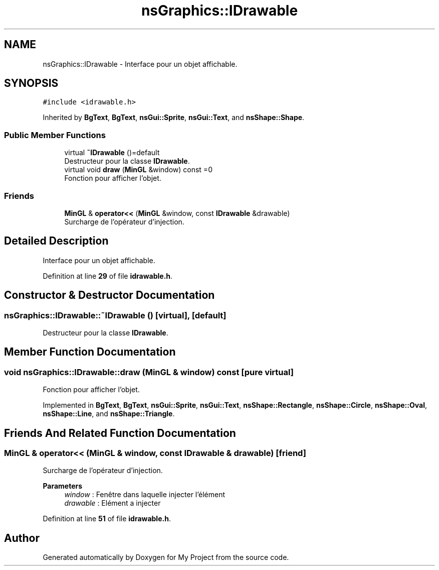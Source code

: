.TH "nsGraphics::IDrawable" 3 "Sun Jan 12 2025" "My Project" \" -*- nroff -*-
.ad l
.nh
.SH NAME
nsGraphics::IDrawable \- Interface pour un objet affichable\&.  

.SH SYNOPSIS
.br
.PP
.PP
\fC#include <idrawable\&.h>\fP
.PP
Inherited by \fBBgText\fP, \fBBgText\fP, \fBnsGui::Sprite\fP, \fBnsGui::Text\fP, and \fBnsShape::Shape\fP\&.
.SS "Public Member Functions"

.in +1c
.ti -1c
.RI "virtual \fB~IDrawable\fP ()=default"
.br
.RI "Destructeur pour la classe \fBIDrawable\fP\&. "
.ti -1c
.RI "virtual void \fBdraw\fP (\fBMinGL\fP &window) const =0"
.br
.RI "Fonction pour afficher l'objet\&. "
.in -1c
.SS "Friends"

.in +1c
.ti -1c
.RI "\fBMinGL\fP & \fBoperator<<\fP (\fBMinGL\fP &window, const \fBIDrawable\fP &drawable)"
.br
.RI "Surcharge de l'opérateur d'injection\&. "
.in -1c
.SH "Detailed Description"
.PP 
Interface pour un objet affichable\&. 
.PP
Definition at line \fB29\fP of file \fBidrawable\&.h\fP\&.
.SH "Constructor & Destructor Documentation"
.PP 
.SS "nsGraphics::IDrawable::~IDrawable ()\fC [virtual]\fP, \fC [default]\fP"

.PP
Destructeur pour la classe \fBIDrawable\fP\&. 
.SH "Member Function Documentation"
.PP 
.SS "void nsGraphics::IDrawable::draw (\fBMinGL\fP & window) const\fC [pure virtual]\fP"

.PP
Fonction pour afficher l'objet\&. 
.PP
Implemented in \fBBgText\fP, \fBBgText\fP, \fBnsGui::Sprite\fP, \fBnsGui::Text\fP, \fBnsShape::Rectangle\fP, \fBnsShape::Circle\fP, \fBnsShape::Oval\fP, \fBnsShape::Line\fP, and \fBnsShape::Triangle\fP\&.
.SH "Friends And Related Function Documentation"
.PP 
.SS "\fBMinGL\fP & operator<< (\fBMinGL\fP & window, const \fBIDrawable\fP & drawable)\fC [friend]\fP"

.PP
Surcharge de l'opérateur d'injection\&. 
.PP
\fBParameters\fP
.RS 4
\fIwindow\fP : Fenêtre dans laquelle injecter l'élément 
.br
\fIdrawable\fP : Elément a injecter 
.RE
.PP

.PP
Definition at line \fB51\fP of file \fBidrawable\&.h\fP\&.

.SH "Author"
.PP 
Generated automatically by Doxygen for My Project from the source code\&.
